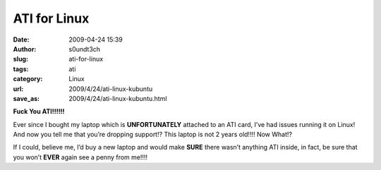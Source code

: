 ATI for Linux
#############
:date: 2009-04-24 15:39
:author: s0undt3ch
:slug: ati-for-linux
:tags: ati
:category: Linux
:url: 2009/4/24/ati-linux-kubuntu
:save_as: 2009/4/24/ati-linux-kubuntu.html

**Fuck You ATI!!!!!!**

Ever since I bought my laptop which is **UNFORTUNATELY** attached to an
ATI card, I’ve had issues running it on Linux! And now you tell me that
you’re dropping support!? This laptop is not 2 years old!!!! Now What!?

If I could, believe me, I’d buy a new laptop and would make **SURE**
there wasn’t anything ATI inside, in fact, be sure that you won’t
**EVER** again see a penny from me!!!!
